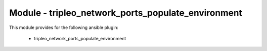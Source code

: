 ===================================================
Module - tripleo_network_ports_populate_environment
===================================================


This module provides for the following ansible plugin:

    * tripleo_network_ports_populate_environment


.. ansibleautoplugin::
   :module: tripleo_ansible/ansible_plugins/modules/tripleo_network_ports_populate_environment.py
   :documentation: true
   :examples: true
